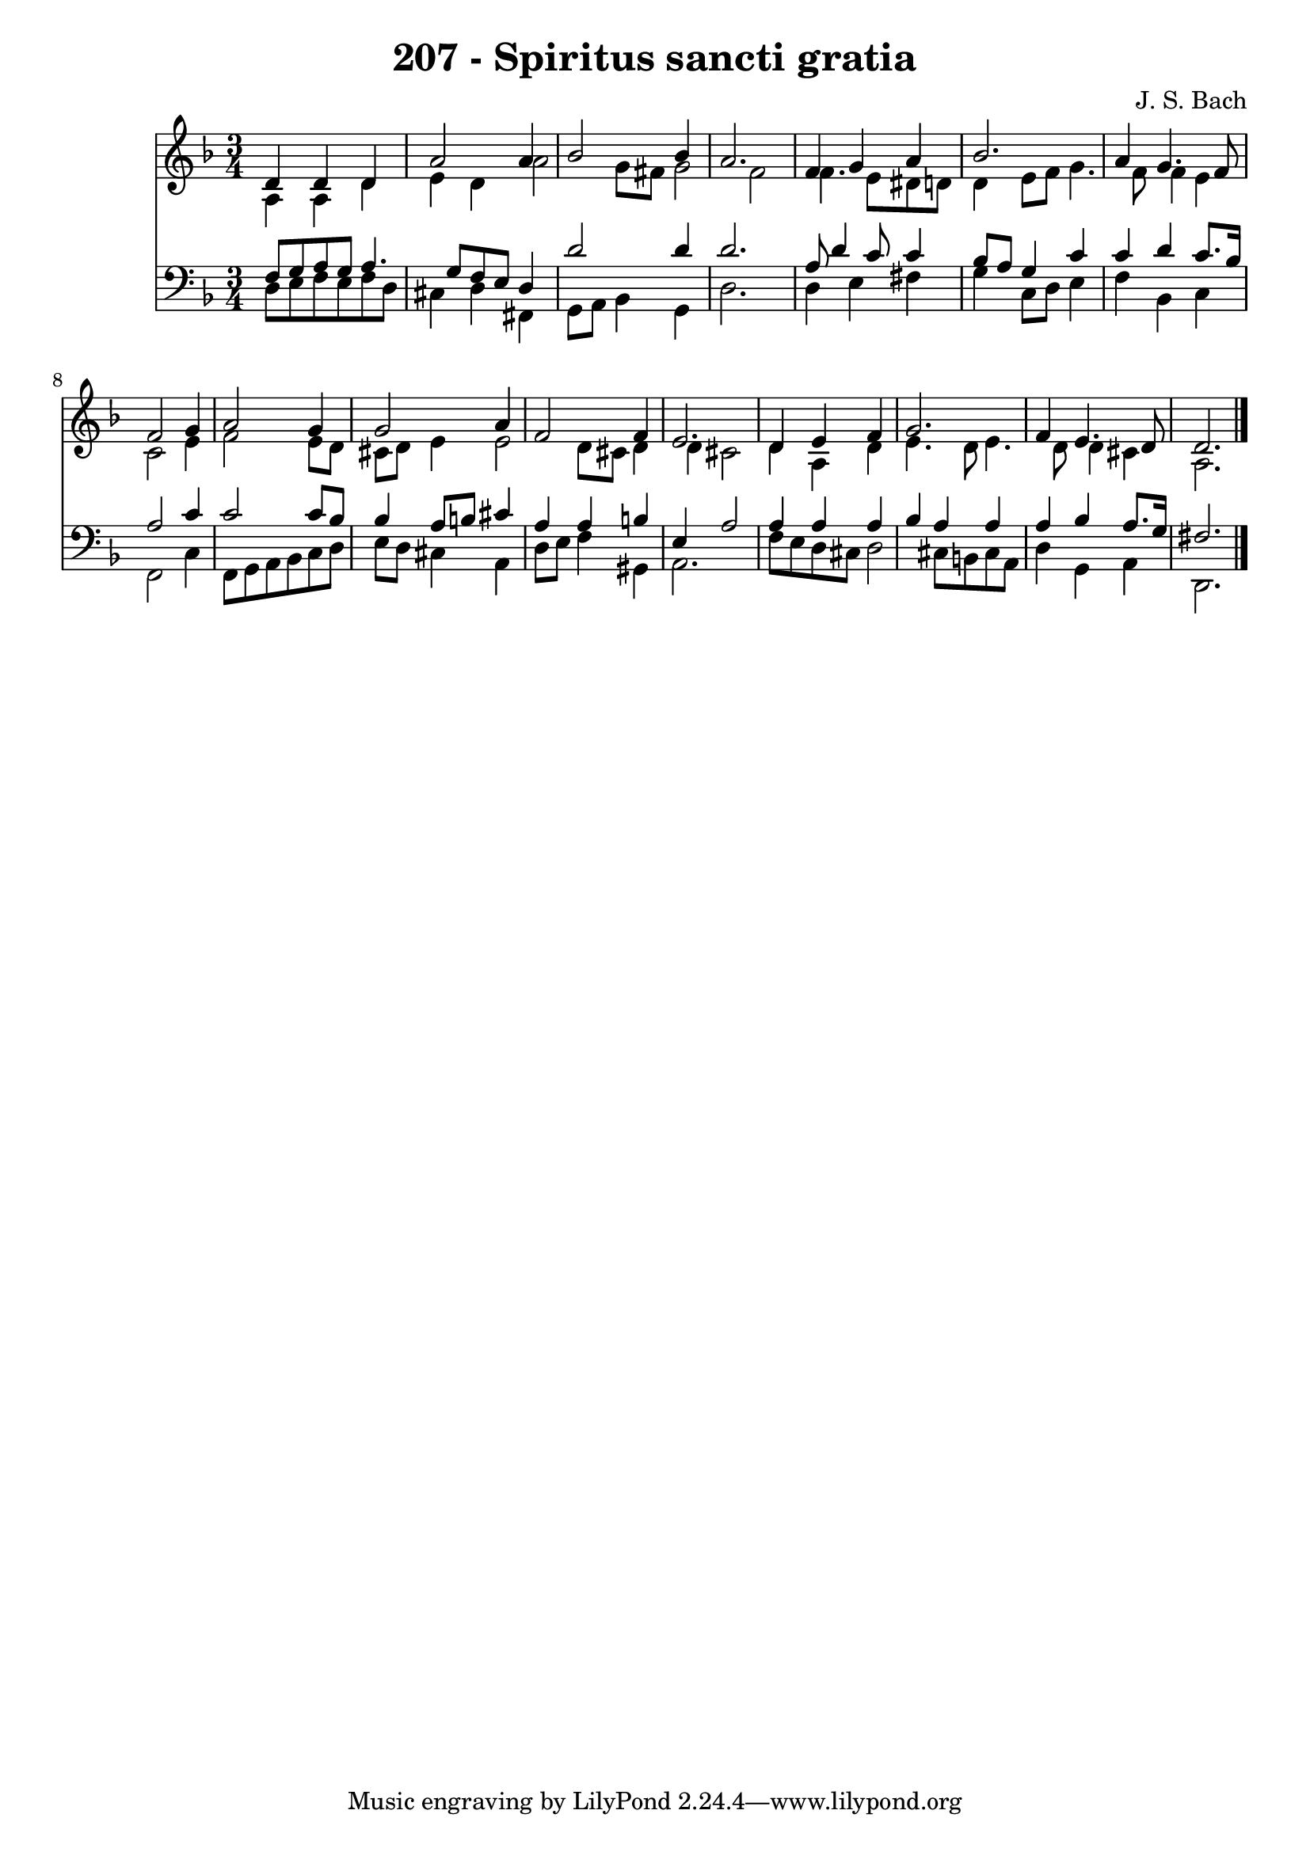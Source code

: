 
\version "2.10.33"

\header {
  title = "207 - Spiritus sancti gratia"
  composer = "J. S. Bach"
}

global =  {
  \time 3/4 
  \key d \minor
}

soprano = \relative c {
  d'4 d d a'2 a4 bes2 
  bes4 a2. 
  f4 g a bes2. a4 g4. f8 f2 g4 
  a2 g4 g2 a4 f2 
  f4 e2. 
  d4 e f g2. f4 e4. d8 d2. 
}


alto = \relative c {
  a'4 a d e 
  d a'2 g8 fis 
  g2 f 
  f4. e8 dis d d4 
  e8 f g4. f8 f4 
  e c2 e4 
  f2 e8 d cis d 
  e4 e2 d8 cis 
  d4 d cis2 
  d4 a d e4. d8 e4. d8 d4 
  cis a2. 
}


tenor = \relative c {
  f8 g a g a4. g8 
  f e d4 d'2 
  d4 d2. 
  a8 d4 c8 c4 bes8 a 
  g4 c c d 
  c8. bes16 a2 c4 
  c2 c8 bes bes4 
  a8 b cis4 a a 
  b e, a2 
  a4 a a bes 
  a a a bes 
  a8. g16 fis2. 
}


baixo = \relative c {
  d8 e f e f d cis4 
  d fis, g8 a bes4 
  g d'2. 
  d4 e fis g 
  c,8 d e4 f bes, 
  c f,2 c'4 
  f,8 g a bes c d e d 
  cis4 a d8 e f4 
  gis, a2. 
  f'8 e d cis d2 
  cis8 b cis a d4 g, 
  a d,2. 
}


\score {
  <<
    \new Staff {
      <<
        \global
        \new Voice = "1" { \voiceOne \soprano }
        \new Voice = "2" { \voiceTwo \alto }
      >>
    }
    \new Staff {
      <<
        \global
        \clef "bass"
        \new Voice = "1" {\voiceOne \tenor }
        \new Voice = "2" { \voiceTwo \baixo \bar "|."}
      >>
    }
  >>
}